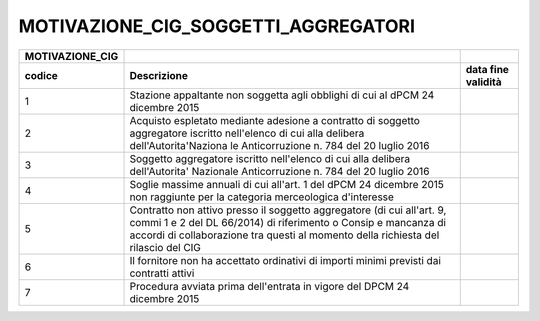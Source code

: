MOTIVAZIONE_CIG_SOGGETTI_AGGREGATORI
====================================

+-----------------------+-----------------------+-----------------------+
| **MOTIVAZIONE_CIG**   |                       |                       |
+=======================+=======================+=======================+
| **codice**            | **Descrizione**       | **data fine           |
|                       |                       | validità**            |
+-----------------------+-----------------------+-----------------------+
| 1                     | Stazione appaltante   |                       |
|                       | non soggetta agli     |                       |
|                       | obblighi di cui al    |                       |
|                       | dPCM 24 dicembre 2015 |                       |
+-----------------------+-----------------------+-----------------------+
| 2                     | Acquisto espletato    |                       |
|                       | mediante adesione a   |                       |
|                       | contratto di soggetto |                       |
|                       | aggregatore iscritto  |                       |
|                       | nell'elenco di cui    |                       |
|                       | alla delibera         |                       |
|                       | dell'Autorita'Naziona |                       |
|                       | le                    |                       |
|                       | Anticorruzione n. 784 |                       |
|                       | del 20 luglio 2016    |                       |
+-----------------------+-----------------------+-----------------------+
| 3                     | Soggetto aggregatore  |                       |
|                       | iscritto nell'elenco  |                       |
|                       | di cui alla delibera  |                       |
|                       | dell'Autorita'        |                       |
|                       | Nazionale             |                       |
|                       | Anticorruzione n. 784 |                       |
|                       | del 20 luglio 2016    |                       |
+-----------------------+-----------------------+-----------------------+
| 4                     | Soglie massime        |                       |
|                       | annuali di cui        |                       |
|                       | all'art. 1 del dPCM   |                       |
|                       | 24 dicembre 2015 non  |                       |
|                       | raggiunte per la      |                       |
|                       | categoria             |                       |
|                       | merceologica          |                       |
|                       | d'interesse           |                       |
+-----------------------+-----------------------+-----------------------+
| 5                     | Contratto non attivo  |                       |
|                       | presso il soggetto    |                       |
|                       | aggregatore (di cui   |                       |
|                       | all'art. 9, commi 1 e |                       |
|                       | 2 del DL 66/2014) di  |                       |
|                       | riferimento o Consip  |                       |
|                       | e mancanza di accordi |                       |
|                       | di collaborazione tra |                       |
|                       | questi al momento     |                       |
|                       | della richiesta del   |                       |
|                       | rilascio del CIG      |                       |
+-----------------------+-----------------------+-----------------------+
| 6                     | Il fornitore non ha   |                       |
|                       | accettato ordinativi  |                       |
|                       | di importi minimi     |                       |
|                       | previsti dai          |                       |
|                       | contratti attivi      |                       |
+-----------------------+-----------------------+-----------------------+
| 7                     | Procedura avviata     |                       |
|                       | prima dell'entrata in |                       |
|                       | vigore del DPCM 24    |                       |
|                       | dicembre 2015         |                       |
+-----------------------+-----------------------+-----------------------+
